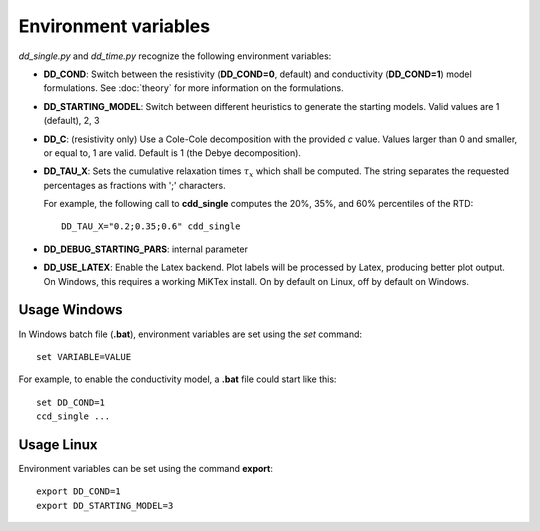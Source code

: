 
.. _environ_vars:

Environment variables
=====================

*dd_single.py* and *dd_time.py* recognize the following environment variables:

* **DD_COND**: Switch between the resistivity (**DD_COND=0**, default) and conductivity
  (**DD_COND=1**) model formulations. See :doc:`theory` for more information on
  the formulations.
* **DD_STARTING_MODEL**: Switch between different heuristics to generate the
  starting models. Valid values are 1 (default), 2, 3
* **DD_C**: (resistivity only) Use a Cole-Cole decomposition with the provided
  *c* value. Values larger than 0 and smaller, or equal to, 1 are valid.
  Default is 1 (the Debye decomposition).
* **DD_TAU_X**: Sets the cumulative relaxation times :math:`\tau_x` which shall
  be computed. The string separates the requested percentages as fractions with
  ';' characters.

  For example, the following call to **cdd_single** computes the 20%, 35%, and 60%
  percentiles of the RTD:

  ::

      DD_TAU_X="0.2;0.35;0.6" cdd_single

* **DD_DEBUG_STARTING_PARS**: internal parameter
* **DD_USE_LATEX**: Enable the Latex backend. Plot labels will be processed by
  Latex, producing better plot output. On Windows, this requires a working
  MiKTex install. On by default on Linux, off by default on Windows.

Usage Windows
-------------

In Windows batch file (**.bat**), environment variables are set using the *set*
command: ::

    set VARIABLE=VALUE

For example, to enable the conductivity model, a **.bat** file could start like
this: ::

    set DD_COND=1
    ccd_single ...

Usage Linux
-----------

Environment variables can be set using the command **export**: ::

    export DD_COND=1
    export DD_STARTING_MODEL=3
